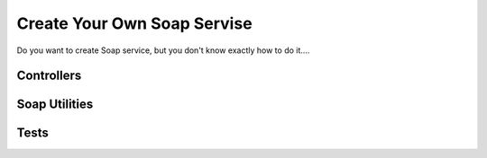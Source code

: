 Create Your Own Soap Servise
============================

Do you want to create Soap service, but you don't know exactly how to
do it....


Controllers
```````````

Soap Utilities
``````````````

Tests
`````



.. author:: bill.brama
.. categories:: articles, tutorials
.. tags:: soap,Tutorials


